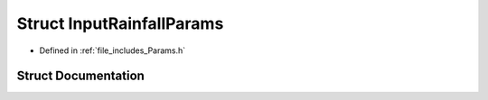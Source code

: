 .. _exhale_struct_struct_input_rainfall_params:

Struct InputRainfallParams
==========================

- Defined in :ref:`file_includes_Params.h`


Struct Documentation
--------------------


.. doxygenstruct:: InputRainfallParams
   :project: GDSiMS
   :members:
   :protected-members:
   :undoc-members: